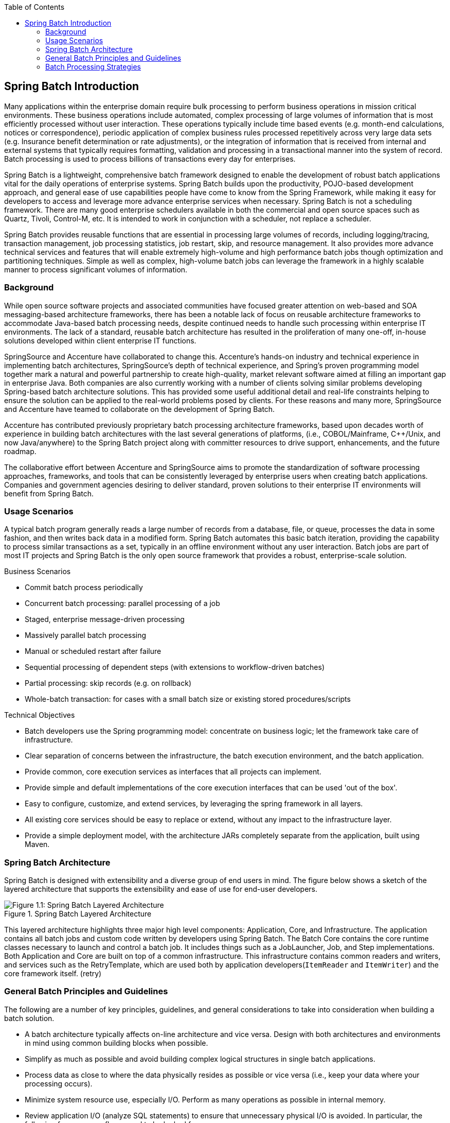 :batch-asciidoc: http://docs.spring.io/spring-batch/reference/html/
:toc: left
:toclevels: 4

[[spring-batch-intro]]

== Spring Batch Introduction

Many applications within the enterprise domain require bulk processing
  to perform business operations in mission critical environments. These
  business operations include automated, complex processing of large volumes
  of information that is most efficiently processed without user interaction.
  These operations typically include time based events (e.g. month-end
  calculations, notices or correspondence), periodic application of complex
  business rules processed repetitively across very large data sets (e.g.
  Insurance benefit determination or rate adjustments), or the integration of
  information that is received from internal and external systems that
  typically requires formatting, validation and processing in a transactional
  manner into the system of record. Batch processing is used to process
  billions of transactions every day for enterprises.

Spring Batch is a lightweight, comprehensive batch framework designed
  to enable the development of robust batch applications vital for the daily
  operations of enterprise systems. Spring Batch builds upon the productivity,
  POJO-based development approach, and general ease of use capabilities people
  have come to know from the Spring Framework, while making it easy for
  developers to access and leverage more advance enterprise services when
  necessary. Spring Batch is not a scheduling framework. There are many good
  enterprise schedulers available in both the commercial and open source
  spaces such as Quartz, Tivoli, Control-M, etc. It is intended to work in
  conjunction with a scheduler, not replace a scheduler.

Spring Batch provides reusable functions that are essential in
  processing large volumes of records, including logging/tracing, transaction
  management, job processing statistics, job restart, skip, and resource
  management. It also provides more advance technical services and features
  that will enable extremely high-volume and high performance batch jobs
  though optimization and partitioning techniques. Simple as well as complex,
  high-volume batch jobs can leverage the framework in a highly scalable
  manner to process significant volumes of information.

[[springBatchBackground]]


=== Background

While open source software projects and associated communities have
    focused greater attention on web-based and SOA messaging-based
    architecture frameworks, there has been a notable lack of focus on
    reusable architecture frameworks to accommodate Java-based batch
    processing needs, despite continued needs to handle such processing within
    enterprise IT environments. The lack of a standard, reusable batch
    architecture has resulted in the proliferation of many one-off, in-house
    solutions developed within client enterprise IT functions.

SpringSource and Accenture have collaborated to change this.
    Accenture's hands-on industry and technical experience in implementing
    batch architectures, SpringSource's depth of technical experience, and
    Spring's proven programming model together mark a natural and powerful
    partnership to create high-quality, market relevant software aimed at
    filling an important gap in enterprise Java. Both companies are also
    currently working with a number of clients solving similar problems
    developing Spring-based batch architecture solutions. This has provided
    some useful additional detail and real-life constraints helping to ensure
    the solution can be applied to the real-world problems posed by clients.
    For these reasons and many more, SpringSource and Accenture have teamed to
    collaborate on the development of Spring Batch.

Accenture has contributed previously proprietary batch processing
    architecture frameworks, based upon decades worth of experience in
    building batch architectures with the last several generations of
    platforms, (i.e., COBOL/Mainframe, C++/Unix, and now Java/anywhere) to the
    Spring Batch project along with committer resources to drive support,
    enhancements, and the future roadmap.

The collaborative effort between Accenture and SpringSource aims to
    promote the standardization of software processing approaches, frameworks,
    and tools that can be consistently leveraged by enterprise users when
    creating batch applications. Companies and government agencies desiring to
    deliver standard, proven solutions to their enterprise IT environments
    will benefit from Spring Batch.

[[springBatchUsageScenarios]]


=== Usage Scenarios

A typical batch program generally reads a large number of records
    from a database, file, or queue, processes the data in some fashion, and
    then writes back data in a modified form. Spring Batch automates this
    basic batch iteration, providing the capability to process similar
    transactions as a set, typically in an offline environment without any
    user interaction. Batch jobs are part of most IT projects and Spring Batch
    is the only open source framework that provides a robust, enterprise-scale
    solution.

Business Scenarios

* Commit batch process periodically


* Concurrent batch processing: parallel processing of a
          job


* Staged, enterprise message-driven processing


* Massively parallel batch processing


* Manual or scheduled restart after failure


* Sequential processing of dependent steps (with extensions to
          workflow-driven batches)


* Partial processing: skip records (e.g. on rollback)


* Whole-batch transaction: for cases with a small batch size or
          existing stored procedures/scripts



Technical Objectives

* Batch developers use the Spring programming model: concentrate
          on business logic; let the framework take care of
          infrastructure.


* Clear separation of concerns between the infrastructure, the
          batch execution environment, and the batch application.


* Provide common, core execution services as interfaces that all
          projects can implement.


* Provide simple and default implementations of the core
          execution interfaces that can be used 'out of the box'.


* Easy to configure, customize, and extend services, by
          leveraging the spring framework in all layers.


* All existing core services should be easy to replace or
          extend, without any impact to the infrastructure layer.


* Provide a simple deployment model, with the architecture JARs
          completely separate from the application, built using Maven.



[[springBatchArchitecture]]


=== Spring Batch Architecture



Spring Batch is designed with extensibility and a diverse group of
    end users in mind. The figure below shows a sketch of the layered
    architecture that supports the extensibility and ease of use for end-user
    developers.

.Spring Batch Layered Architecture
image::{batch-asciidoc}images/spring-batch-layers.png[Figure 1.1: Spring Batch Layered Architecture, scaledwidth="60%"]



This layered architecture highlights three major high level
    components: Application, Core, and Infrastructure. The application
    contains all batch jobs and custom code written by developers using Spring
    Batch. The Batch Core contains the core runtime classes necessary to
    launch and control a batch job. It includes things such as a
    JobLauncher, Job, and
    Step implementations. Both Application and Core are
    built on top of a common infrastructure. This infrastructure contains
    common readers and writers, and services such as the
    RetryTemplate, which are used both by application
    developers(`ItemReader` and
    `ItemWriter`) and the core framework itself.
    (retry)

[[batchArchitectureConsiderations]]


=== General Batch Principles and Guidelines

The following are a number of key principles, guidelines, and general considerations to take into consideration when building a batch solution.


* A batch architecture typically affects on-line architecture and vice versa. Design with both architectures and environments in mind using common building blocks when possible.


* Simplify as much as possible and avoid building complex logical structures in single batch applications.


* Process data as close to where the data physically resides as possible or vice versa (i.e., keep your data where your processing occurs).


* Minimize system resource use, especially I/O. Perform as many operations as possible in internal memory.


* Review application I/O (analyze SQL statements) to ensure that unnecessary physical I/O is avoided.  In particular, the following four common flaws need to be looked for:
					
* Reading data for every transaction when the data could be read once and kept cached or in the working storage;


* Rereading data for a transaction where the data was read earlier in the same transaction;


* Causing unnecessary table or index scans;


* Not specifying key values in the WHERE clause of an SQL statement.


				


* Do not do things twice in a batch run. For instance, if you need data summarization for reporting purposes, increment stored totals if possible when data is being initially processed, so your reporting application does not have to reprocess the same data.


* Allocate enough memory at the beginning of a batch application to avoid time-consuming reallocation during the process.


* Always assume the worst with regard to data integrity. Insert adequate checks and record validation to maintain data integrity.


* Implement checksums for internal validation where possible. For example, flat files should have a trailer record telling the total of records in the file and an aggregate of the key fields.


* Plan and execute stress tests as early as possible in a production-like environment with realistic data volumes.


* In large batch systems backups can be challenging, especially if the system is running concurrent with on-line on a 24-7 basis. Database backups are typically well taken care of in the on-line design, but file backups should be considered to be just as important. If the system depends on flat files, file backup procedures should not only be in place and documented, but regularly tested as well.

[[batchProcessingStrategy]]


=== Batch Processing Strategies

To help design and implement batch systems, basic batch application building blocks and patterns should be provided to the designers and programmers in form of sample structure charts and code shells. When starting to design a batch job, the business logic should be decomposed into a series of steps which can be implemented using the following standard building blocks:


* __Conversion Applications:__ For each type of file supplied by or generated to an external system, a conversion application will need to be created to convert the transaction records supplied into a standard format required for processing. This type of batch application can partly or entirely consist of translation utility modules (see Basic Batch Services).


* __Validation Applications:__ Validation applications ensure that all input/output records are correct and consistent. Validation is typically based on file headers and trailers, checksums and validation algorithms as well as record level cross-checks.


* __Extract Applications:__ An application that reads a set of records from a database or input file, selects records based on predefined rules, and writes the records to an output file.


* __Extract/Update Applications:__ An application that reads records from a database or an input file, and makes changes to a database or an output file driven by the data found in each input record.


* __Processing and Updating Applications:__ An application that performs processing on input transactions from an extract or a validation application. The processing will usually involve reading a database to obtain data required for processing, potentially updating the database and creating records for output processing.


* __Output/Format Applications:__ Applications reading an input file, restructures data from this record according to a standard format, and produces an output file for printing or transmission to another program or system.

Additionally a basic application shell should be provided for business logic that cannot be built using the previously mentioned building blocks.

In addition to the main building blocks, each application may use one or more of standard utility steps, such as:


* Sort - A Program that reads an input file and produces an output file where records have been re-sequenced according to a sort key field in the records. Sorts are usually performed by standard system utilities.


* Split - A program that reads a single input file, and writes each record to one of several output files based on a field value. Splits can be tailored or performed by parameter-driven standard system utilities.


* Merge - A program that reads records from multiple input files and produces one output file with combined data from the input files. Merges can be tailored or performed by parameter-driven standard system utilities.

Batch applications can additionally be categorized by their input source:


* Database-driven applications are driven by rows or values retrieved from the database.


* File-driven applications are driven by records or values retrieved from a file.


* Message-driven applications are driven by messages retrieved from a message queue.

The foundation of any batch system is the processing strategy. Factors affecting the selection of the strategy include: estimated batch system volume, concurrency with on-line or with another batch systems, available batch windows (and with more enterprises wanting to be up and running 24x7, this leaves no obvious batch windows).

Typical processing options for batch are:


* Normal processing in a batch window during off-line


* Concurrent batch / on-line processing


* Parallel processing of many different batch runs or jobs at the same time


* Partitioning (i.e. processing of many instances of the same job at the same time)


* A combination of these

The order in the list above reflects the implementation complexity, processing in a batch window being the easiest and partitioning the most complex to implement.

Some or all of these options may be supported by a commercial scheduler.

In the following section these processing options are discussed in more detail. It is important to notice that the commit and locking strategy adopted by batch processes will be dependent on the type of processing performed, and as a rule of thumb and the on-line locking strategy should also use the same principles. Therefore, the batch architecture cannot be simply an afterthought when designing an overall architecture.

The locking strategy can use only normal database locks, or an additional custom locking service can be implemented in the architecture. The locking service would track database locking (for example by storing the necessary information in a dedicated db-table) and give or deny permissions to the application programs requesting a db operation. Retry logic could also be implemented by this architecture to avoid aborting a batch job in case of a lock situation.

*1. Normal processing in a batch window*
		For simple batch processes running in a separate batch window, where the data being updated is not required by on-line users or other batch processes, concurrency is not an issue and a single commit can be done at the end of the batch run.

In most cases a more robust approach is more appropriate. A thing to keep in mind is that batch systems have a tendency to grow as time goes by, both in terms of complexity and the data volumes they will handle. If no locking strategy is in place and the system still relies on a single commit point, modifying the batch programs can be painful. Therefore, even with the simplest batch systems, consider the need for commit logic for restart-recovery options as well as the information concerning the more complex cases below.

*2. Concurrent batch / on-line processing*
		Batch applications processing data that can simultaneously be updated by on-line users, should not lock any data (either in the database or in files) which could be required by on-line users for more than a few seconds. Also updates should be committed to the database at the end of every few transaction. This minimizes the portion of data that is unavailable to other processes and the elapsed time the data is unavailable.

Another option to minimize physical locking is to have a logical row-level locking implemented using either an Optimistic Locking Pattern or a Pessimistic Locking Pattern.


* Optimistic locking assumes a low likelihood of record contention. It typically means inserting a timestamp column in each database table used concurrently by both batch and on-line processing. When an application fetches a row for processing, it also fetches the timestamp. As the application then tries to update the processed row, the update uses the original timestamp in the WHERE clause. If the timestamp matches, the data and the timestamp will be updated successfully. If the timestamp does not match, this indicates that another application has updated the same row between the fetch and the update attempt and therefore the update cannot be performed.


* Pessimistic locking is any locking strategy that assumes there is a high likelihood of record contention and therefore either a physical or logical lock needs to be obtained at retrieval time. One type of pessimistic logical locking uses a dedicated lock-column in the database table. When an application retrieves the row for update, it sets a flag in the lock column. With the flag in place, other applications attempting to retrieve the same row will logically fail. When the application that set the flag updates the row, it also clears the flag, enabling the row to be retrieved by other applications. Please note, that the integrity of data must be maintained also between the initial fetch and the setting of the flag, for example by using db locks (e.g., SELECT FOR UPDATE). Note also that this method suffers from the same downside as physical locking except that it is somewhat easier to manage building a time-out mechanism that will get the lock released if the user goes to lunch while the record is locked.

These patterns are not necessarily suitable for batch processing, but they might be used for concurrent batch and on-line processing (e.g. in cases where the database doesn't support row-level locking). As a general rule, optimistic locking is more suitable for on-line applications, while pessimistic locking is more suitable for batch applications. Whenever logical locking is used, the same scheme must be used for all applications accessing data entities protected by logical locks.

Note that both of these solutions only address locking a single record. Often we may need to lock a logically related group of records. With physical locks, you have to manage these very carefully in order to avoid potential deadlocks. With logical locks, it is usually best to build a logical lock manager that understands the logical record groups you want to protect and can ensure that locks are coherent and non-deadlocking. This logical lock manager usually uses its own tables for lock management, contention reporting, time-out mechanism, etc.

*3. Parallel Processing*
		Parallel processing allows multiple batch runs / jobs to run in parallel to minimize the total elapsed batch processing time. This is not a problem as long as the jobs are not sharing the same files, db-tables or index spaces. If they do, this service should be implemented using partitioned data. Another option is to build an architecture module for maintaining interdependencies using a control table. A control table should contain a row for each shared resource and whether it is in use by an application or not. The batch architecture or the application in a parallel job would then retrieve information from that table to determine if it can get access to the resource it needs or not.

If the data access is not a problem, parallel processing can be implemented through the use of additional threads to process in parallel.  In the mainframe environment, parallel job classes have traditionally been used, in order to ensure adequate CPU time for all the processes. Regardless, the solution has to be robust enough to ensure time slices for all the running processes.

Other key issues in parallel processing include load balancing and the availability of general system resources such as files, database buffer pools etc. Also note that the control table itself can easily become a critical resource.

*4. Partitioning*
		Using partitioning allows multiple versions of large batch applications to run concurrently. The purpose of this is to reduce the elapsed time required to process long batch jobs. Processes which can be successfully partitioned are those where the input file can be split and/or the main database tables partitioned to allow the application to run against different sets of data.

In addition, processes which are partitioned must be designed to only process their assigned data set. A partitioning architecture has to be closely tied to the database design and the database partitioning strategy. Please note, that the database partitioning doesn't necessarily mean physical partitioning of the database, although in most cases this is advisable. The following picture illustrates the partitioning approach:

.Partitioned Process
image::{batch-asciidoc}images/partitioned.png[Figure 1.2: Partitioned Process, scaledwidth="60%"]


The architecture should be flexible enough to allow dynamic configuration of the number of partitions. Both automatic and user controlled configuration should be considered. Automatic configuration may be based on parameters such as the input file size and/or the number of input records.

*4.1 Partitioning Approaches*
		The following lists some of the possible partitioning approaches. Selecting a partitioning approach has to be done on a case-by-case basis.

_1. Fixed and Even Break-Up of Record Set_

This involves breaking the input record set into an even number of portions (e.g. 10, where each portion will have exactly 1/10th of the entire record set). Each portion is then processed by one instance of the batch/extract application.

In order to use this approach, preprocessing will be required to split the recordset up. The result of this split will be a lower and upper bound placement number which can be used as input to the batch/extract application in order to restrict its processing to its portion alone.

Preprocessing could be a large overhead as it has to calculate and determine the bounds of each portion of the record set.

_2. Breakup by a Key Column_

This involves breaking up the input record set by a key column such as a location code, and assigning data from each key to a batch instance. In order to achieve this, column values can either be

_3. Assigned to a batch instance via a partitioning table (see below for details)._

_4. Assigned to a batch instance by a portion of the value (e.g. values 0000-0999, 1000 - 1999, etc.)_

Under option 1, addition of new values will mean a manual reconfiguration of the batch/extract to ensure that the new value is added to a particular instance.

Under option 2, this will ensure that all values are covered via an instance of the batch job. However, the number of values processed by one instance is dependent on the distribution of column values (i.e. there may be a large number of locations in the 0000-0999 range, and few in the 1000-1999 range). Under this option, the data range should be designed with partitioning in mind.

Under both options, the optimal even distribution of records to batch instances cannot be realized. There is no dynamic configuration of the number of batch instances used.

_5. Breakup by Views_

This approach is basically breakup by a key column, but on the database level. It involves breaking up the recordset into views. These views will be used by each instance of the batch application during its processing. The breakup will be done by grouping the data.

With this option, each instance of a batch application will have to be configured to hit a particular view (instead of the master table). Also, with the addition of new data values, this new group of data will have to be included into a view. There is no dynamic configuration capability, as a change in the number of instances will result in a change to the views.

_6. Addition of a Processing Indicator_

This involves the addition of a new column to the input table, which acts as an indicator. As a preprocessing step, all indicators would be marked to non-processed. During the record fetch stage of the batch application, records are read on the condition that that record is marked non-processed, and once they are read (with lock), they are marked processing. When that record is completed, the indicator is updated to either complete or error. Many instances of a batch application can be started without a change, as the additional column ensures that a record is only processed once.

With this option, I/O on the table increases dynamically. In the case of an updating batch application, this impact is reduced, as a write will have to occur anyway.

_7. Extract Table to a Flat File_

This involves the extraction of the table into a file. This file can then be split into multiple segments and used as input to the batch instances.

With this option, the additional overhead of extracting the table into a file, and splitting it, may cancel out the effect of multi-partitioning. Dynamic configuration can be achieved via changing the file splitting script.

_8. Use of a Hashing Column_

This scheme involves the addition of a hash column (key/index) to the database tables used to retrieve the driver record. This hash column will have an indicator to determine which instance of the batch application will process this particular row. For example, if there are three batch instances to be started, then an indicator of 'A' will mark that row for processing by instance 1, an indicator of 'B' will mark that row for processing by instance 2, etc.

The procedure used to retrieve the records would then have an additional WHERE clause to select all rows marked by a particular indicator. The inserts in this table would involve the addition of the marker field, which would be defaulted to one of the instances (e.g. 'A').

A simple batch application would be used to update the indicators such as to redistribute the load between the different instances. When a sufficiently large number of new rows have been added, this batch can be run (anytime, except in the batch window) to redistribute the new rows to other instances.

Additional instances of the batch application only require the running of the batch application as above to redistribute the indicators to cater for a new number of instances.

*4.2 Database and Application design Principles*

An architecture that supports multi-partitioned applications which run against partitioned database tables using the key column approach, should include a central partition repository for storing partition parameters. This provides flexibility and ensures maintainability. The repository will generally consist of a single table known as the partition table.

Information stored in the partition table will be static and in general should be maintained by the DBA. The table should consist of one row of information for each partition of a multi-partitioned application. The table should have columns for:  Program ID Code, Partition Number (Logical ID of the partition), Low Value of the db key column for this partition, High Value of the db key column for this partition.

On program start-up the program id and partition number should be passed to the application from the architecture (Control Processing Tasklet). These variables are used to read the partition table, to determine what range of data the application is to process (if a key column approach is used). In addition the partition number must be used throughout the processing to:


* Add to the output files/database updates in order for the merge process to work properly


* Report normal processing to the batch log and any errors that occur during execution to the architecture error handler

*4.3 Minimizing Deadlocks*

When applications run in parallel or partitioned, contention in database resources and deadlocks may occur. It is critical that the database design team eliminates potential contention situations as far as possible as part of the database design.

Also ensure that the database index tables are designed with deadlock prevention and performance in mind.

Deadlocks or hot spots often occur in administration or architecture tables such as log tables, control tables, and lock tables. The implications of these should be taken into account as well. A realistic stress test is crucial for identifying the possible bottlenecks in the architecture.

To minimize the impact of conflicts on data, the architecture should provide services such as wait-and-retry intervals when attaching to a database or when encountering a deadlock. This means a built-in mechanism to react to certain database return codes and instead of issuing an immediate error handling, waiting a predetermined amount of time and retrying the database operation.

*4.4 Parameter Passing and Validation*

The partition architecture should be relatively transparent to application developers. The architecture should perform all tasks associated with running the application in a partitioned mode including:


* Retrieve partition parameters before application start-up


* Validate partition parameters before application start-up


* Pass parameters to application at start-up

The validation should include checks to ensure that:


* the application has sufficient partitions to cover the whole data range


* there are no gaps between partitions

If the database is partitioned, some additional validation may be necessary to ensure that a single partition does not span database partitions.

Also the architecture should take into consideration the consolidation of partitions. Key questions include:


* Must all the partitions be finished before going into the next job step?


* What happens if one of the partitions aborts?

